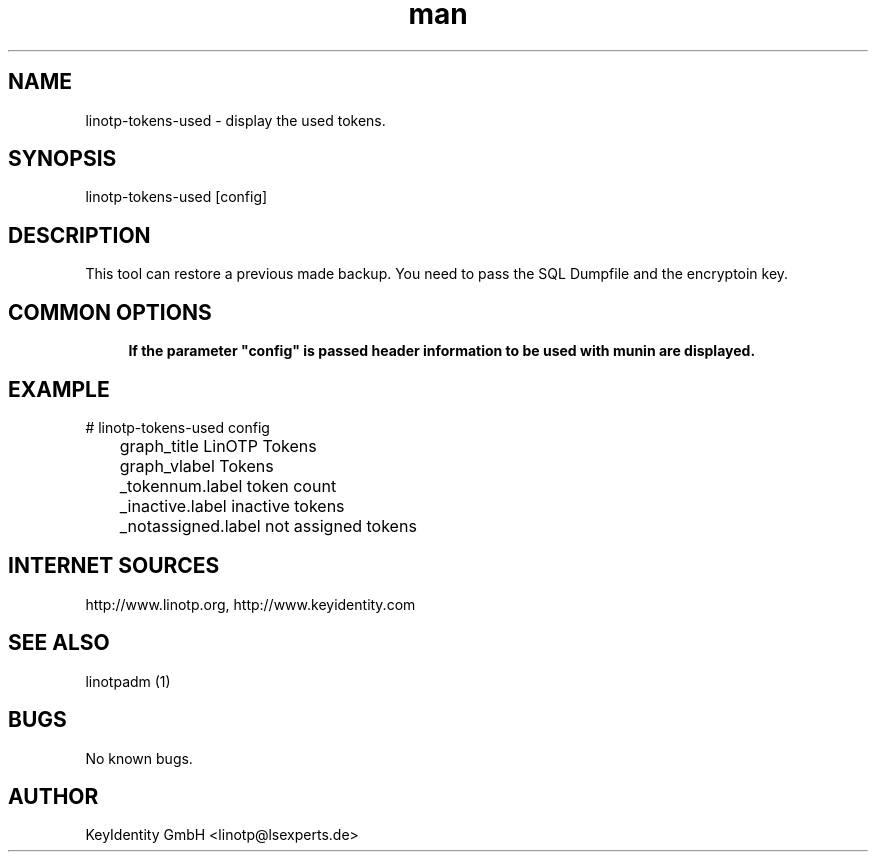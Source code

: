 .\"  LinOTP - the open source solution for two factor authentication
.\"  Copyright (C) 2010 - 2017 KeyIdentity GmbH
.\"
.\"  This file is part of LinOTP server.
.\"
.\"  This program is free software: you can redistribute it and/or
.\"  modify it under the terms of the GNU Affero General Public
.\"  License, version 3, as published by the Free Software Foundation.
.\"
.\"  This program is distributed in the hope that it will be useful,
.\"  but WITHOUT ANY WARRANTY; without even the implied warranty of
.\"  MERCHANTABILITY or FITNESS FOR A PARTICULAR PURPOSE.  See the
.\"  GNU Affero General Public License for more details.
.\"
.\"  You should have received a copy of the
.\"             GNU Affero General Public License
.\"  along with this program.  If not, see <http://www.gnu.org/licenses/>.
.\"
.\"
.\"  E-mail: linotp@lsexperts.de
.\"  Contact: www.linotp.org
.\"  Support: www.keyidentity.com
.\"
.\" Manpage for linotp-tokens-used
.\" Contact linotp@lsexperts.de for any feedback.
.TH man 1 "04 Feb 2013" "2.5" "linotp-tokens-used man page"
.SH NAME
linotp-tokens-used \- display the used tokens.
.SH SYNOPSIS
linotp-tokens-used [config]
.SH DESCRIPTION
This tool can restore a previous made backup. You need to pass the SQL Dumpfile and the encryptoin key.
.SH COMMON OPTIONS
.PP
\fB\config\fR
.RS 4
If the parameter "config" is passed header information to be used with munin are displayed.
.RE

.SH EXAMPLE

# linotp-tokens-used config

	graph_title LinOTP Tokens
	graph_vlabel Tokens
	_tokennum.label token count
	_inactive.label inactive tokens
	_notassigned.label not assigned tokens


.SH INTERNET SOURCES
http://www.linotp.org,  http://www.keyidentity.com
.SH SEE ALSO

linotpadm (1)

.SH BUGS
No known bugs.
.SH AUTHOR
KeyIdentity GmbH <linotp@lsexperts.de>
